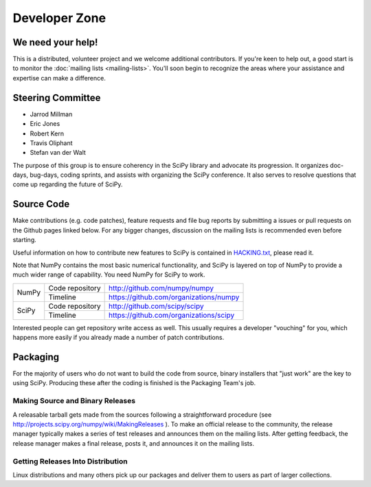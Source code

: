 Developer Zone
==============

We need your help!
------------------

This is a distributed, volunteer project and we welcome additional
contributors. If you're keen to help out, a good start is to monitor
the :doc:`mailing lists <mailing-lists>`. You'll soon begin to
recognize the areas where your assistance and expertise can make a
difference.

Steering Committee
------------------

* Jarrod Millman
* Eric Jones
* Robert Kern
* Travis Oliphant
* Stefan van der Walt

The purpose of this group is to ensure coherency in the SciPy library and
advocate its progression. It organizes doc-days, bug-days, coding sprints, and
assists with organizing the SciPy conference. It also serves to resolve
questions that come up regarding the future of SciPy.

Source Code
-----------

Make contributions (e.g. code patches), feature requests and file bug
reports by submitting a issues or pull requests on the Github pages
linked below. For any bigger changes, discussion on the mailing lists
is recommended even before starting.

Useful information on how to contribute new features to SciPy is
contained in `HACKING.txt
<https://github.com/scipy/scipy/blob/master/HACKING.rst.txt>`__,
please read it.

Note that NumPy contains the most basic numerical functionality, and
SciPy is layered on top of NumPy to provide a much wider range of
capability. You need NumPy for SciPy to work.

+-------+-------------------------+------------------------------------------+
| NumPy | Code repository         | http://github.com/numpy/numpy            |
|       +-------------------------+------------------------------------------+
|       | Timeline                | https://github.com/organizations/numpy   |
+-------+-------------------------+------------------------------------------+
| SciPy | Code repository         | http://github.com/scipy/scipy            |
|       +-------------------------+------------------------------------------+
|       | Timeline                | https://github.com/organizations/scipy   |
+-------+-------------------------+------------------------------------------+

Interested people can get repository write access as well.  This usually 
requires a developer "vouching" for you, which happens more easily if you 
already made a number of patch contributions.

.. _packaging:

Packaging
---------

For the majority of users who do not want to build the code from source, binary
installers that "just work" are the key to using SciPy. Producing these after
the coding is finished is the Packaging Team's job.

Making Source and Binary Releases
#################################

A releasable tarball gets made from the sources following a straightforward
procedure (see http://projects.scipy.org/numpy/wiki/MakingReleases ). To make
an official release to the community, the release manager typically
makes a series of test releases and announces them on the
mailing lists. After getting feedback, the release manager makes a final release,
posts it, and announces it on the mailing lists.

Getting Releases Into Distribution
##################################

Linux distributions and many others pick up our packages and deliver them to
users as part of larger collections.
